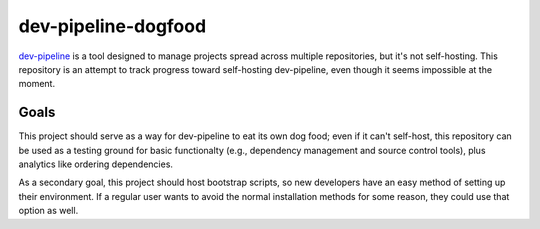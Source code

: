 dev-pipeline-dogfood
====================
`dev-pipeline`_ is a tool designed to manage projects spread across
multiple repositories, but it's not self-hosting.  This repository is
an attempt to track progress toward self-hosting dev-pipeline, even
though it seems impossible at the moment.


Goals
-----
This project should serve as a way for dev-pipeline to eat its own dog
food; even if it can't self-host, this repository can be used as a
testing ground for basic functionalty (e.g., dependency management and
source control tools), plus analytics like ordering dependencies.

As a secondary goal, this project should host bootstrap scripts, so new
developers have an easy method of setting up their environment.  If a
regular user wants to avoid the normal installation methods for some
reason, they could use that option as well.


.. _dev-pipeline: https://github.com/dev-pipeline
